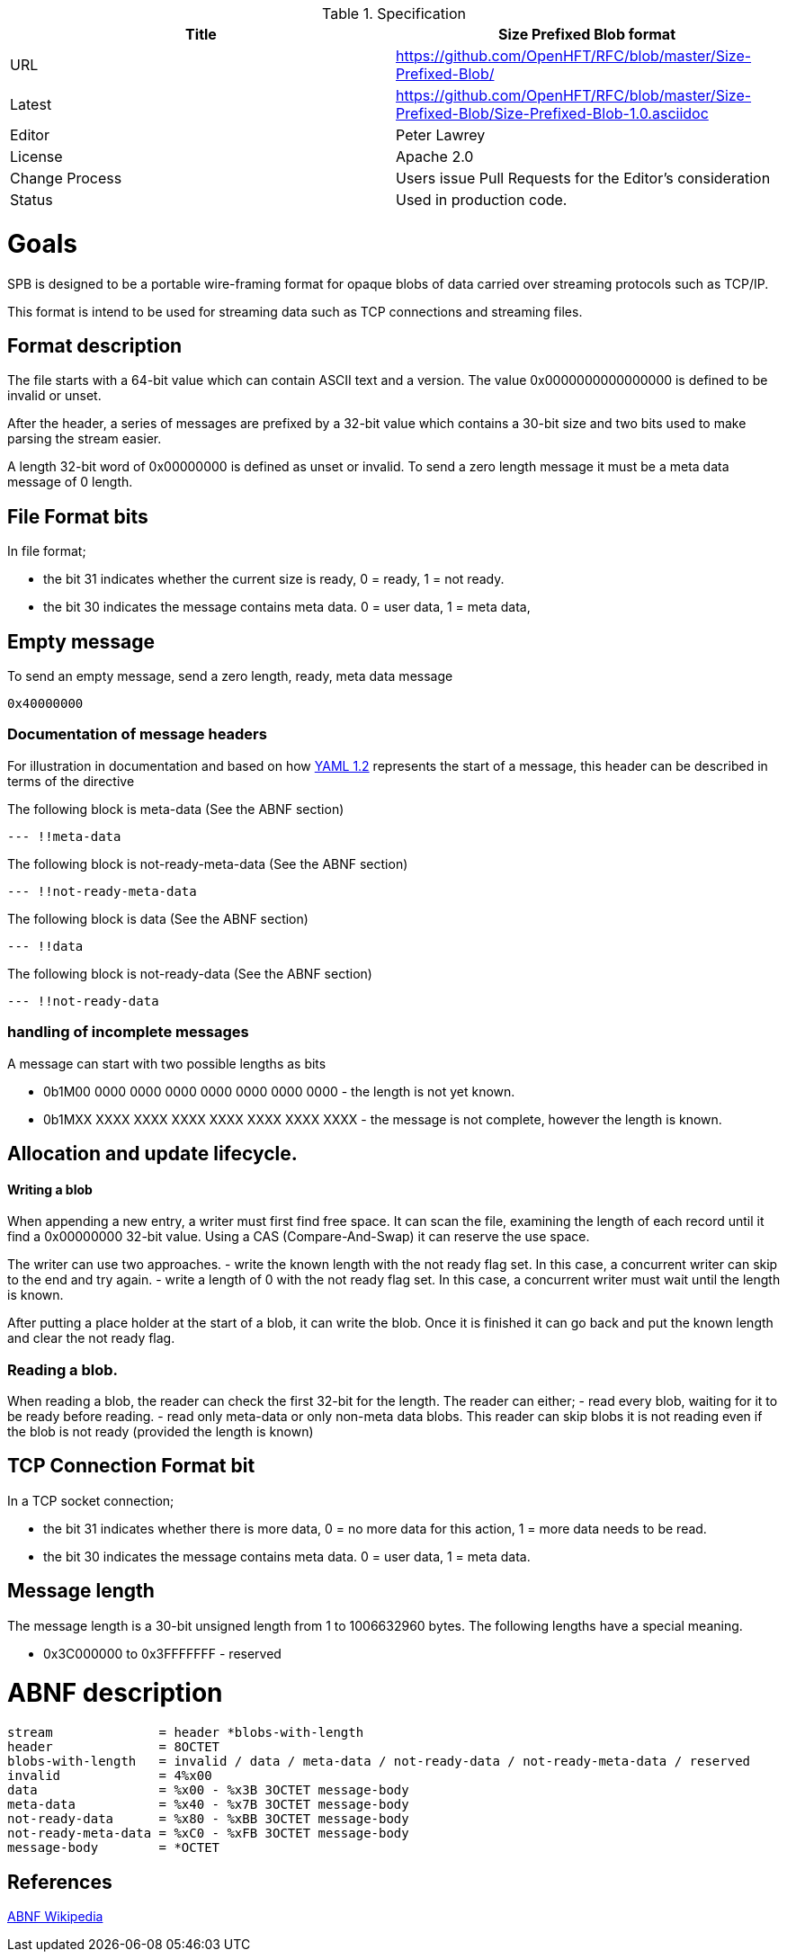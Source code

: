 .Specification
|===
| Title   | Size Prefixed Blob format

| URL     | https://github.com/OpenHFT/RFC/blob/master/Size-Prefixed-Blob/

| Latest  | https://github.com/OpenHFT/RFC/blob/master/Size-Prefixed-Blob/Size-Prefixed-Blob-1.0.asciidoc
 
| Editor  | Peter Lawrey

| License | Apache 2.0

| Change Process | Users issue Pull Requests for the Editor's consideration

| Status  | Used in production code.

|===

= Goals

SPB is designed to be a portable wire-framing format for opaque blobs of data carried over streaming protocols such as TCP/IP.

This format is intend to be used for streaming data such as TCP connections and streaming files.

== Format description

The file starts with a 64-bit value which can contain ASCII text and a version.  The value 0x0000000000000000 is defined to be invalid or unset.

After the header, a series of messages are prefixed by a 32-bit value which contains a 30-bit size and two bits used to make parsing the stream easier.

A length 32-bit word of 0x00000000 is defined as unset or invalid. To send a zero length message it must be a meta data message of 0 length.

== File Format bits

In file format;
 
 - the bit 31 indicates whether the current size is ready, 0 = ready, 1 = not ready.  
 - the bit 30 indicates the message contains meta data. 0 = user data, 1 = meta data,

== Empty message

.To send an empty message, send a zero length, ready, meta data message
----
0x40000000
----

=== Documentation of message headers

For illustration in documentation and based on how http://yaml.org/spec/1.2/spec.html[YAML 1.2] represents the start of a message, this header can be described in terms of the directive

The following block is meta-data (See the ABNF section)

[source, yaml]
----
--- !!meta-data
----

The following block is not-ready-meta-data (See the ABNF section)

[source, yaml]
----
--- !!not-ready-meta-data
----

The following block is data (See the ABNF section)

[source, yaml]
----
--- !!data
----

The following block is not-ready-data (See the ABNF section)

[source, yaml]
----
--- !!not-ready-data
----

=== handling of incomplete messages

A message can start with two possible lengths as bits
 
 - 0b1M00 0000 0000 0000 0000 0000 0000 0000 - the length is not yet known.
 - 0b1MXX XXXX XXXX XXXX XXXX XXXX XXXX XXXX - the message is not complete, however the length is known.   

== Allocation and update lifecycle.

==== Writing a blob

When appending a new entry, a writer must first find free space.
It can scan the file, examining the length of each record until it find a 0x00000000 32-bit value.
Using a CAS (Compare-And-Swap) it can reserve the use space.

The writer can use two approaches.
- write the known length with the not ready flag set. In this case, a concurrent writer can skip to the end and try again.
- write a length of 0 with the not ready flag set. In this case, a concurrent writer must wait until the length is known.

After putting a place holder at the start of a blob, it can write the blob.
Once it is finished it can go back and put the known length and clear the not ready flag.

=== Reading a blob.

When reading a blob, the reader can check the first 32-bit for the length.  The reader can either;
 - read every blob, waiting for it to be ready before reading.
 - read only meta-data or only non-meta data blobs.  This reader can skip blobs it is not reading even if the  blob is not ready (provided the length is known)

== TCP Connection Format bit

In a TCP socket connection;

 - the bit 31 indicates whether there is more data, 0 = no more data for this action, 1 = more data needs to be read.
 - the bit 30 indicates the message contains meta data. 0 = user data, 1 = meta data.

== Message length

The message length is a 30-bit unsigned length from 1 to 1006632960 bytes.  The following lengths have a special meaning.

 - 0x3C000000 to 0x3FFFFFFF - reserved
 
= ABNF description

[source, abnf]
----
stream              = header *blobs-with-length
header              = 8OCTET
blobs-with-length   = invalid / data / meta-data / not-ready-data / not-ready-meta-data / reserved
invalid             = 4%x00
data                = %x00 - %x3B 3OCTET message-body
meta-data           = %x40 - %x7B 3OCTET message-body
not-ready-data      = %x80 - %xBB 3OCTET message-body
not-ready-meta-data = %xC0 - %xFB 3OCTET message-body
message-body        = *OCTET
----

== References

http://en.wikipedia.org/wiki/Augmented_Backus%E2%80%93Naur_Form[ABNF Wikipedia]
